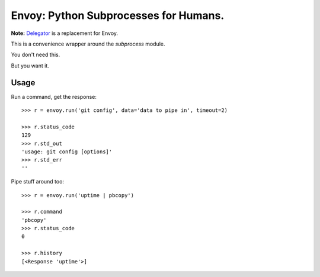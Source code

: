 Envoy: Python Subprocesses for Humans.
======================================

**Note:** `Delegator <https://github.com/kennethreitz/delegator.py>`_ is a replacement for Envoy.

This is a convenience wrapper around the `subprocess` module.

You don't need this.

.. image:: https://github.com/kennethreitz/envoy/raw/master/ext/in_action.png

But you want it.


Usage
-----

Run a command, get the response::

    >>> r = envoy.run('git config', data='data to pipe in', timeout=2)

    >>> r.status_code
    129
    >>> r.std_out
    'usage: git config [options]'
    >>> r.std_err
    ''

Pipe stuff around too::

    >>> r = envoy.run('uptime | pbcopy')

    >>> r.command
    'pbcopy'
    >>> r.status_code
    0

    >>> r.history
    [<Response 'uptime'>]
